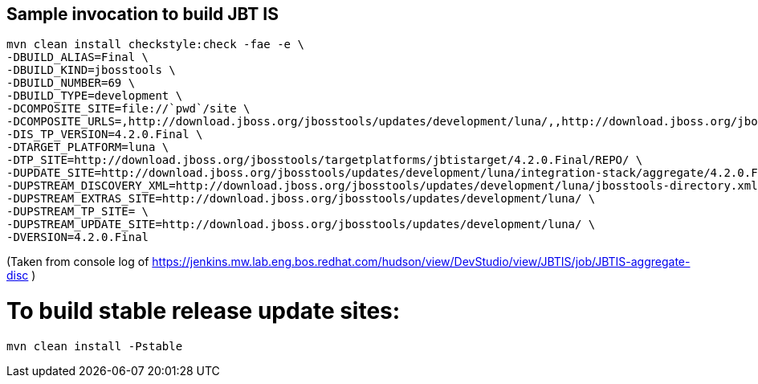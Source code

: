 ## Sample invocation to build JBT IS

    mvn clean install checkstyle:check -fae -e \
    -DBUILD_ALIAS=Final \
    -DBUILD_KIND=jbosstools \
    -DBUILD_NUMBER=69 \
    -DBUILD_TYPE=development \
    -DCOMPOSITE_SITE=file://`pwd`/site \
    -DCOMPOSITE_URLS=,http://download.jboss.org/jbosstools/updates/development/luna/,,http://download.jboss.org/jbosstools/updates/development/luna/integration-stack/aggregate/4.2.0.Final,http://download.jboss.org/jbosstools/targetplatforms/jbtistarget/4.2.0.Final/REPO/ \
    -DIS_TP_VERSION=4.2.0.Final \
    -DTARGET_PLATFORM=luna \
    -DTP_SITE=http://download.jboss.org/jbosstools/targetplatforms/jbtistarget/4.2.0.Final/REPO/ \
    -DUPDATE_SITE=http://download.jboss.org/jbosstools/updates/development/luna/integration-stack/aggregate/4.2.0.Final \
    -DUPSTREAM_DISCOVERY_XML=http://download.jboss.org/jbosstools/updates/development/luna/jbosstools-directory.xml \
    -DUPSTREAM_EXTRAS_SITE=http://download.jboss.org/jbosstools/updates/development/luna/ \
    -DUPSTREAM_TP_SITE= \
    -DUPSTREAM_UPDATE_SITE=http://download.jboss.org/jbosstools/updates/development/luna/ \
    -DVERSION=4.2.0.Final

(Taken from console log of https://jenkins.mw.lab.eng.bos.redhat.com/hudson/view/DevStudio/view/JBTIS/job/JBTIS-aggregate-disc )

# To build stable release update sites:

    mvn clean install -Pstable

